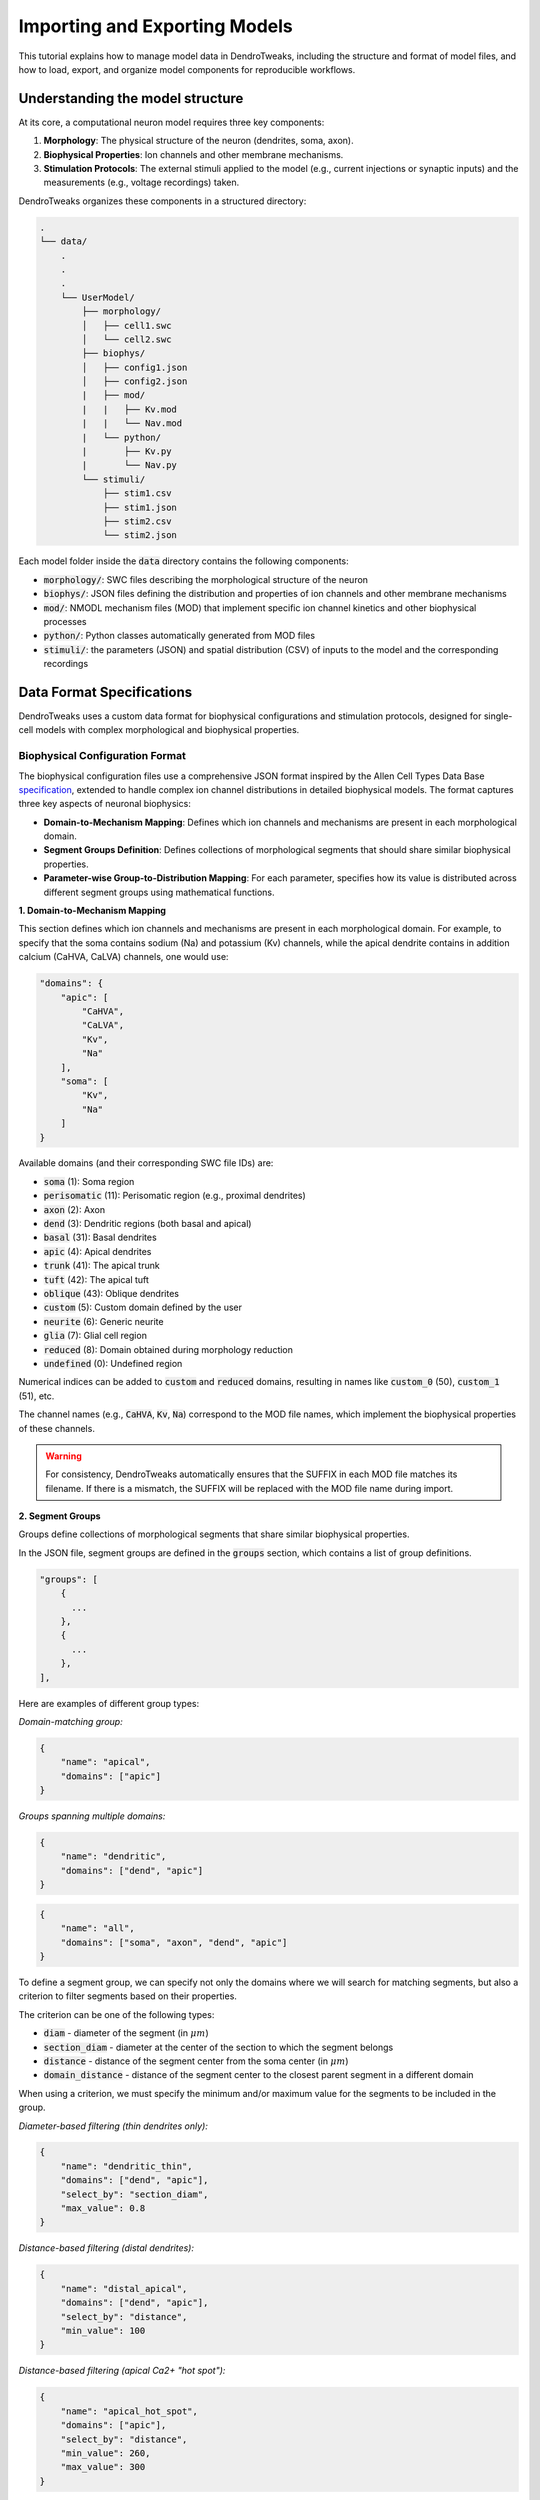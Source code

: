 Importing and Exporting Models
=======================================================

This tutorial explains how to manage model data in DendroTweaks, including the structure and format of model files, and how to load, export, and organize model components for reproducible workflows.


Understanding the model structure
------------------------------------------

At its core, a computational neuron model requires three key components:

1. **Morphology**: The physical structure of the neuron (dendrites, soma, axon).
2. **Biophysical Properties**: Ion channels and other membrane mechanisms.
3. **Stimulation Protocols**: The external stimuli applied to the model (e.g., current injections or synaptic inputs) and the measurements (e.g., voltage recordings) taken.

DendroTweaks organizes these components in a structured directory:

.. code-block:: bash

    .
    └── data/
        .
        .
        .
        └── UserModel/  
            ├── morphology/
            │   ├── cell1.swc
            │   └── cell2.swc
            ├── biophys/  
            │   ├── config1.json
            │   ├── config2.json
            |   ├── mod/
            |   |   ├── Kv.mod
            |   |   └── Nav.mod
            |   └── python/
            |       ├── Kv.py
            |       └── Nav.py
            └── stimuli/ 
                ├── stim1.csv 
                ├── stim1.json
                ├── stim2.csv
                └── stim2.json

Each model folder inside the :code:`data` directory contains the following components:

- :code:`morphology/`: SWC files describing the morphological structure of the neuron
- :code:`biophys/`: JSON files defining the distribution and properties of ion channels and other membrane mechanisms
- :code:`mod/`: NMODL mechanism files (MOD) that implement specific ion channel kinetics and other biophysical processes
- :code:`python/`: Python classes automatically generated from MOD files
- :code:`stimuli/`: the parameters (JSON) and spatial distribution (CSV) of inputs to the model and the corresponding recordings

Data Format Specifications
------------------------------------------

DendroTweaks uses a custom data format for biophysical configurations and stimulation protocols, 
designed for single-cell models with complex morphological and biophysical properties.

Biophysical Configuration Format
~~~~~~~~~~~~~~~~~~~~~~~~~~~~~~~~~~

The biophysical configuration files use a comprehensive JSON format inspired by the Allen Cell Types Data Base `specification <https://github.com/AllenInstitute/sonata/blob/master/docs/SONATA_DEVELOPER_GUIDE.md#ion_channels>`_, 
extended to handle complex ion channel distributions in detailed biophysical models. 
The format captures three key aspects of neuronal biophysics:

- **Domain-to-Mechanism Mapping**: Defines which ion channels and mechanisms are present in each morphological domain.
- **Segment Groups Definition**: Defines collections of morphological segments that should share similar biophysical properties.
- **Parameter-wise Group-to-Distribution Mapping**: For each parameter, specifies how its value is distributed across different segment groups using mathematical functions.

**1. Domain-to-Mechanism Mapping**

This section defines which ion channels and mechanisms are present in each morphological domain.
For example, to specify that the soma contains sodium (Na) and potassium (Kv) channels, 
while the apical dendrite contains in addition calcium (CaHVA, CaLVA) channels, one would use:


.. code-block:: json

    "domains": {
        "apic": [
            "CaHVA",
            "CaLVA", 
            "Kv",
            "Na"
        ],
        "soma": [
            "Kv",
            "Na"
        ]
    }



Available domains (and their corresponding SWC file IDs) are:

- :code:`soma` (1): Soma region
- :code:`perisomatic` (11): Perisomatic region (e.g., proximal dendrites)
- :code:`axon` (2): Axon
- :code:`dend` (3): Dendritic regions (both basal and apical)
- :code:`basal` (31): Basal dendrites
- :code:`apic` (4): Apical dendrites
- :code:`trunk` (41): The apical trunk
- :code:`tuft` (42): The apical tuft
- :code:`oblique` (43): Oblique dendrites
- :code:`custom` (5): Custom domain defined by the user
- :code:`neurite` (6): Generic neurite
- :code:`glia` (7): Glial cell region
- :code:`reduced` (8): Domain obtained during morphology reduction
- :code:`undefined` (0): Undefined region

Numerical indices can be added to :code:`custom` and :code:`reduced` domains, 
resulting in names like :code:`custom_0` (50), :code:`custom_1` (51), etc.

The channel names (e.g., :code:`CaHVA`, :code:`Kv`, :code:`Na`) correspond to the 
MOD file names, which implement the biophysical properties of these channels.

.. warning::

    For consistency, DendroTweaks automatically ensures that the SUFFIX 
    in each MOD file matches its filename. If there is a mismatch, the SUFFIX will be replaced with the MOD file name during import.


**2. Segment Groups**

Groups define collections of morphological segments that share similar biophysical properties. 

In the JSON file, segment groups are defined in the :code:`groups` section, which contains a list of group definitions.

.. code-block:: json

    "groups": [
        {
          ...
        },
        {
          ...
        },
    ],

Here are examples of different group types:

*Domain-matching group:*

.. code-block:: json

    {
        "name": "apical",
        "domains": ["apic"]
    }

*Groups spanning multiple domains:*

.. code-block:: json

    {
        "name": "dendritic",
        "domains": ["dend", "apic"]
    }

.. code-block:: json

    {
        "name": "all",
        "domains": ["soma", "axon", "dend", "apic"]
    }

To define a segment group, we can specify not only the domains where we will search for matching segments, 
but also a criterion to filter segments based on their properties.

The criterion can be one of the following types:

- :code:`diam` - diameter of the segment (in :math:`\mu m`)
- :code:`section_diam` - diameter at the center of the section to which the segment belongs
- :code:`distance` - distance of the segment center from the soma center (in :math:`\mu m`)
- :code:`domain_distance` - distance of the segment center to the closest parent segment in a different domain

When using a criterion, we must specify the minimum and/or maximum value for the segments to be included in the group.

*Diameter-based filtering (thin dendrites only):*

.. code-block:: json

    {
        "name": "dendritic_thin",
        "domains": ["dend", "apic"],
        "select_by": "section_diam",
        "max_value": 0.8
    }

*Distance-based filtering (distal dendrites):*

.. code-block:: json

    {
        "name": "distal_apical",
        "domains": ["dend", "apic"],
        "select_by": "distance",
        "min_value": 100
    }

*Distance-based filtering (apical Ca2+ "hot spot"):*

.. code-block:: json

    {
        "name": "apical_hot_spot",
        "domains": ["apic"],
        "select_by": "distance",
        "min_value": 260,
        "max_value": 300
    }


**3. Parameter Distributions**

To define how biophysical parameters are distributed across different groups, we can use distribution functions.
For each of the parameters, we associate a mapping from segment groups to functions that describe how the parameter varies across the segments in that group.

This mapping is defined in the :code:`params` section of the JSON file, where each parameter can have a different distribution function for each group.

.. code-block:: json

    "params": {
            "cm": {
                   ...
            },
            "gbar_CaHVA": {
                   ...
            },
            ...
    }

Here are some examples of how to define parameter distributions:

*Constant value across a group:*

.. code-block:: json

    "cm": {
        "all": {
            "function": "constant",
            "parameters": {
                "value": 2
            }
        }
    }

In this example, the membrane capacitance (:code:`cm`) is set to a constant value of 2 :math:`\mu F/cm^2` for the group named :code:`all`, which includes all segments in the model.
Note that we don't need to assign functions to every group available in the model.

*Linear gradient with distance:*

.. code-block:: json

    "gbar_CaHVA": {
        "basal": {
            "function": "linear",
            "parameters": {
                "slope": 1e-08,
                "intercept": 5e-06
            }
        }
    }

The following distribution functions (along with their expected parameters) are available:

- :code:`constant`: Requires a :code:`value` parameter.
- :code:`linear`: Requires :code:`slope` and :code:`intercept` parameters.
- :code:`exponential`: Requires :code:`vertical_shift`, :code:`scale_factor`, :code:`growth_rate`, and :code:`horizontal_shift` parameters.
- :code:`sigmoid`: Requires :code:`vertical_shift`, :code:`scale_factor`, :code:`growth_rate`, and :code:`horizontal_shift` parameters.
- :code:`sinusoidal`: Requires :code:`amplitude`, :code:`frequency`, and :code:`phase` parameters.
- :code:`gaussian`: Requires :code:`amplitude`, :code:`mean`, and :code:`std` parameters.
- :code:`step`: Requires :code:`start`, :code:`end`, :code:`min_value`, and :code:`max_value` parameters.
- :code:`polynomial`: Requires :code:`coeffs` parameter, which is a list of coefficients for the polynomial function.

To learn more about segment groups and parameter distributions, refer to the
:doc:`tutorial</tutorials/tutorial_distributions>` on distributing parameters.



Stimulation and Recording Format
~~~~~~~~~~~~~~~~~~~~~~~~~~~~~~~~~

The stimulation protocol consists of two complementary files: a CSV file defining spatial locations and a JSON file defining temporal patterns and simulation parameters.

**CSV Format - Spatial Distribution**

The CSV file specifies the exact locations of stimuli and recordings on the neuronal morphology. 

It contains the following columns:

- **type**: Type of stimulus or recording (e.g., iclamp, AMPA, NMDA, GABAa, rec)
- **idx**: Index identifier for grouping multiple instances of the same type
- **sec_idx**: Section index in the morphology
- **loc**: Location along the section (0.0 = start, 1.0 = end)

Here is an example of a CSV file:

.. table:: Example Data
    :widths: 25 25 25 25

    ========== ========== ========== ==========================================================
    type       idx        sec_idx    loc
    ========== ========== ========== ==========================================================
    rec        0          0          0.5
    rec        1          20         0.5
    iclamp     0          0          0.5
    AMPA       0          13         0.863
    AMPA       0          17         0.732
    ========== ========== ========== ==========================================================

The first two rows define two recordings, one at the soma center and another at a dendritic location.
The third row defines a current clamp at the soma center.
The last two rows define two AMPA synapses from the same population of "virtual" presynaptic neurons at specific dendritic locations.

**JSON Format - Temporal Patterns and Parameters**

The JSON file defines simulation parameters, temporal patterns, and synaptic properties:

*Simulation parameters:*

.. code-block:: json

    "simulation": {
        "temperature": 37,
        "v_init": -79,
        "dt": 0.025,
        "duration": 1000
    }

*Recording specification:*

.. code-block:: json

    "recordings": [
        {
            "name": "rec_0",
            "var": "v"
        }
    ]

*Synaptic population definition:*

.. code-block:: json

    "populations": {
        "AMPA": [
            {
                "name": "AMPA_0",
                "syn_type": "AMPA", 
                "N": 50,
                "input_params": {
                    "rate": 30,
                    "start": 100,
                    "end": 800,
                    "weight": 1
                },
                "kinetic_params": {
                    "gmax": 0.001,
                    "tau_rise": 0.1,
                    "tau_decay": 2.5,
                    "e": 0
                }
            }
        ]
    }

This example defines a population of 50 AMPA synapses firing at 30 Hz between 100-800 ms, 
with specific kinetic properties for synaptic transmission.

**Key Components of the JSON Structure:**

- :code:`metadata`: General information about the stimulus protocol
- :code:`simulation`: Global simulation parameters (temperature, timestep, duration)
- :code:`recordings`: Voltage and current recordings from specific locations
- :code:`iclamps`: Current clamp stimulations
- :code:`populations`: Synaptic input populations organized by neurotransmitter type

Each population contains:

- :code:`input_params`: Temporal pattern parameters (rate, timing, noise)
- :code:`kinetic_params`: Synaptic kinetics (conductance, time constants, reversal potential)

.. warning::

    This representation focuses on defining the statistical properties of synaptic inputs, such as firing rate and timing, rather than specifying exact spike times. 
    

Downloading example data
------------------------------------------

You can download the example `data <https://github.com/Poirazi-Lab/DendroTweaks/tree/main/examples>`_ from the DendroTweaks repository.

.. code-block:: python

    >>> import dendrotweaks as dd
    >>> dd.download_example_data('path/to/local/directory')

    

Assembling a model
------------------------------------------

Assuming we have cratead a :code:`UserModel` directory with the necessary components, we can
start by creating a :code:`Model` 
examining the available morphologies:

.. code-block:: python

    >>> model = dd.Model(path_to_model='data/UserModel')
    >>> model.list_morphologies()
    ['cell1', 'cell2']

We can load a specific morphology using the :code:`load_morphology` method:

.. code-block:: python

    >>> model.load_morphology('cell1')

Next, we will add biophysical properties to the model.

.. code-block:: python

    >>> model.list_biophys()
    ['config1', 'config2']

.. code-block:: python

    >>> model.load_biophys('config1')

Finally, we will set up the stimulation and recording protocols:

.. code-block:: python

    >>> model.list_stimuli()
    ['stim1', 'stim2']

.. code-block:: python

    >>> model.load_stimuli('stim1')



Switching between configurations
------------------------------------------

One of the key advantages of computational modeling is the ability to rapidly test different scenarios. 
For instance, we can change the stimulation pattern while keeping the same morphology and biophysical properties:

.. code-block:: python

    >>> model.load_stimuli('stim2')

We can switch to a different biophysical configuration while keeping the same morphology and stimulation pattern:

.. code-block:: python

    >>> model.load_biophys('config2')

It is also possible to apply the same biophysical configuration to a different morphology.
This is possible because the biophysical properties are defined on the domain level, independent of the specific morphological structure.
Therefore, as long as the morphologies come from the same cell type and have the same domains, the biophysical configuration can be applied to any of them.

.. warning::

    Recordings and stimuli cannot be transferred between models with different morphologies because they are defined on the section level.
    Make sure to remove all recordings and stimuli before loading a new morphology.

.. code-block:: python

    >>> model.remove_all_recordings()
    >>> model.remove_all_stimuli()
    >>> model.load_morphology('cell2')




Sharing and reproducibility
------------------------------------------

After developing your model, you can export components for sharing or future use:

.. code-block:: python

    >>> model.export_stimuli(file_name='stim3')
    >>> model.export_biophys(file_name='config3')
    >>> model.export_morphology(file_name='cell3')